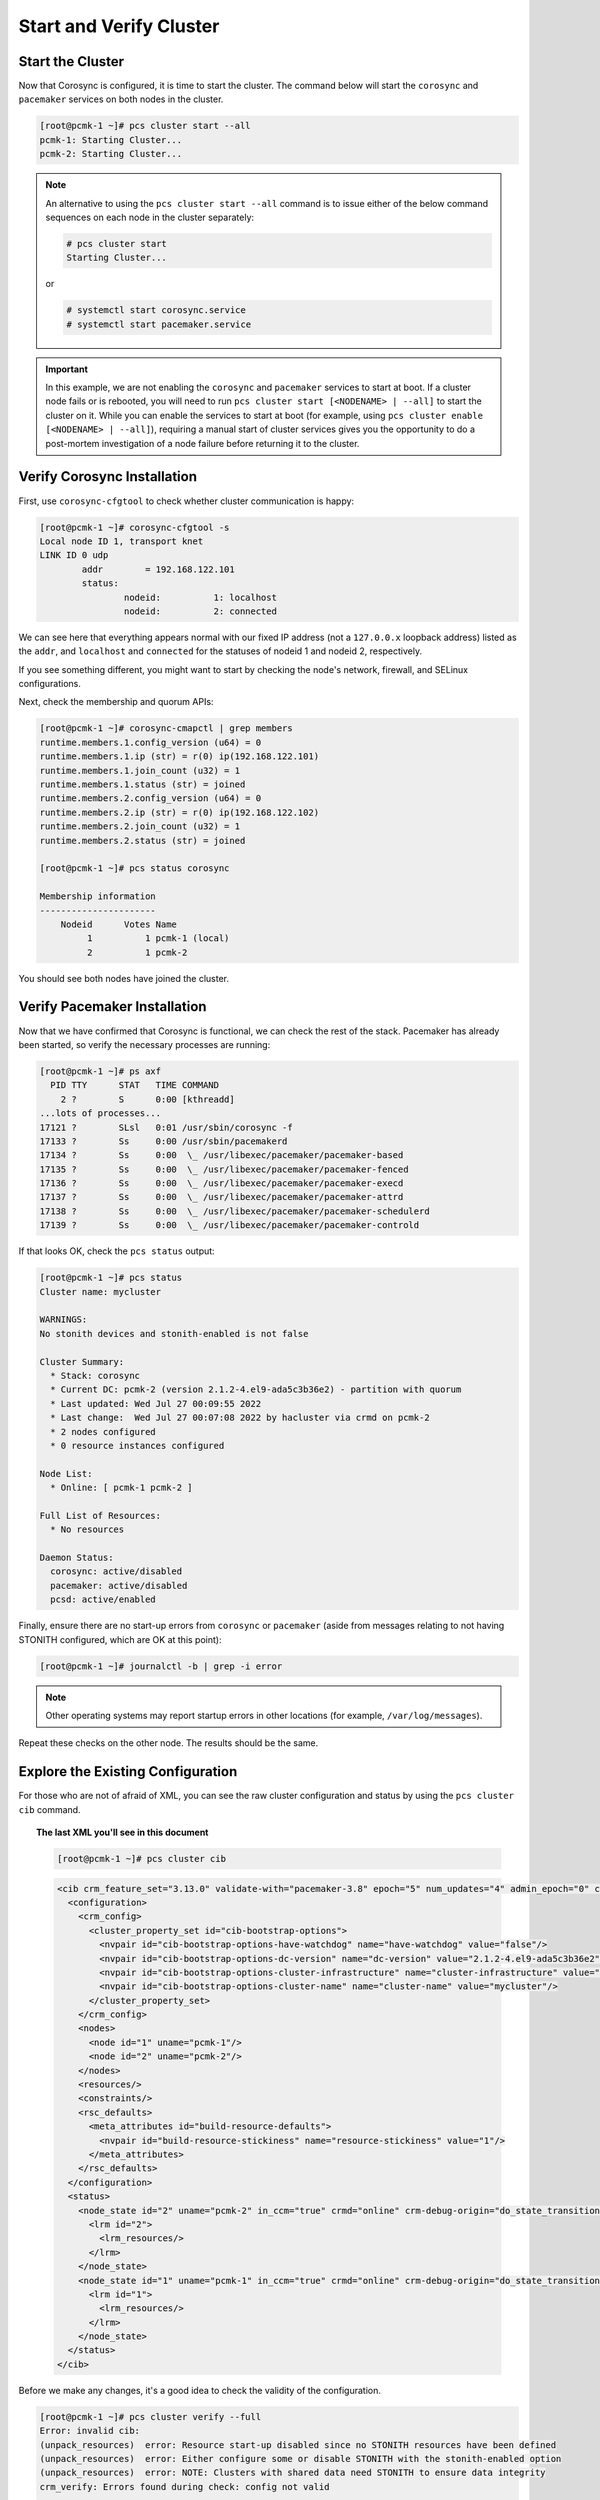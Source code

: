 Start and Verify Cluster
------------------------

Start the Cluster
#################

Now that Corosync is configured, it is time to start the cluster.
The command below will start the ``corosync`` and ``pacemaker`` services on
both nodes in the cluster.

.. code-block:: console

    [root@pcmk-1 ~]# pcs cluster start --all
    pcmk-1: Starting Cluster...
    pcmk-2: Starting Cluster...

.. NOTE::

    An alternative to using the ``pcs cluster start --all`` command
    is to issue either of the below command sequences on each node in the
    cluster separately:

    .. code-block:: console

        # pcs cluster start
        Starting Cluster...

    or

    .. code-block:: console

        # systemctl start corosync.service
        # systemctl start pacemaker.service

.. IMPORTANT::

    In this example, we are not enabling the ``corosync`` and ``pacemaker``
    services to start at boot. If a cluster node fails or is rebooted, you will
    need to run ``pcs cluster start [<NODENAME> | --all]`` to start the cluster
    on it. While you can enable the services to start at boot (for example,
    using ``pcs cluster enable [<NODENAME> | --all]``), requiring a manual
    start of cluster services gives you the opportunity to do a post-mortem
    investigation of a node failure before returning it to the cluster.

Verify Corosync Installation
################################

First, use ``corosync-cfgtool`` to check whether cluster communication is happy:

.. code-block:: console

    [root@pcmk-1 ~]# corosync-cfgtool -s
    Local node ID 1, transport knet
    LINK ID 0 udp
	    addr	= 192.168.122.101
	    status:
		    nodeid:          1:	localhost
		    nodeid:          2:	connected

We can see here that everything appears normal with our fixed IP address (not a
``127.0.0.x`` loopback address) listed as the ``addr``, and ``localhost`` and
``connected`` for the statuses of nodeid 1 and nodeid 2, respectively.

If you see something different, you might want to start by checking
the node's network, firewall, and SELinux configurations.

Next, check the membership and quorum APIs:

.. code-block:: console

    [root@pcmk-1 ~]# corosync-cmapctl | grep members
    runtime.members.1.config_version (u64) = 0
    runtime.members.1.ip (str) = r(0) ip(192.168.122.101)
    runtime.members.1.join_count (u32) = 1
    runtime.members.1.status (str) = joined
    runtime.members.2.config_version (u64) = 0
    runtime.members.2.ip (str) = r(0) ip(192.168.122.102)
    runtime.members.2.join_count (u32) = 1
    runtime.members.2.status (str) = joined

    [root@pcmk-1 ~]# pcs status corosync

    Membership information
    ----------------------
        Nodeid      Votes Name
             1          1 pcmk-1 (local)
             2          1 pcmk-2

You should see both nodes have joined the cluster.

Verify Pacemaker Installation
#################################

Now that we have confirmed that Corosync is functional, we can check
the rest of the stack. Pacemaker has already been started, so verify
the necessary processes are running:

.. code-block:: console

    [root@pcmk-1 ~]# ps axf
      PID TTY      STAT   TIME COMMAND
        2 ?        S      0:00 [kthreadd]
    ...lots of processes...
    17121 ?        SLsl   0:01 /usr/sbin/corosync -f
    17133 ?        Ss     0:00 /usr/sbin/pacemakerd
    17134 ?        Ss     0:00  \_ /usr/libexec/pacemaker/pacemaker-based
    17135 ?        Ss     0:00  \_ /usr/libexec/pacemaker/pacemaker-fenced
    17136 ?        Ss     0:00  \_ /usr/libexec/pacemaker/pacemaker-execd
    17137 ?        Ss     0:00  \_ /usr/libexec/pacemaker/pacemaker-attrd
    17138 ?        Ss     0:00  \_ /usr/libexec/pacemaker/pacemaker-schedulerd
    17139 ?        Ss     0:00  \_ /usr/libexec/pacemaker/pacemaker-controld

If that looks OK, check the ``pcs status`` output:

.. code-block:: console

    [root@pcmk-1 ~]# pcs status
    Cluster name: mycluster

    WARNINGS:
    No stonith devices and stonith-enabled is not false

    Cluster Summary:
      * Stack: corosync
      * Current DC: pcmk-2 (version 2.1.2-4.el9-ada5c3b36e2) - partition with quorum
      * Last updated: Wed Jul 27 00:09:55 2022
      * Last change:  Wed Jul 27 00:07:08 2022 by hacluster via crmd on pcmk-2
      * 2 nodes configured
      * 0 resource instances configured

    Node List:
      * Online: [ pcmk-1 pcmk-2 ]

    Full List of Resources:
      * No resources

    Daemon Status:
      corosync: active/disabled
      pacemaker: active/disabled
      pcsd: active/enabled

Finally, ensure there are no start-up errors from ``corosync`` or ``pacemaker``
(aside from messages relating to not having STONITH configured, which are OK at
this point):

.. code-block:: console

    [root@pcmk-1 ~]# journalctl -b | grep -i error

.. NOTE::

    Other operating systems may report startup errors in other locations
    (for example, ``/var/log/messages``).

Repeat these checks on the other node. The results should be the same.

Explore the Existing Configuration
##################################

For those who are not of afraid of XML, you can see the raw cluster
configuration and status by using the ``pcs cluster cib`` command.

.. topic:: The last XML you'll see in this document

    .. code-block:: console

        [root@pcmk-1 ~]# pcs cluster cib

    .. code-block:: xml

        <cib crm_feature_set="3.13.0" validate-with="pacemaker-3.8" epoch="5" num_updates="4" admin_epoch="0" cib-last-written="Wed Jul 27 00:07:08 2022" update-origin="pcmk-2" update-client="crmd" update-user="hacluster" have-quorum="1" dc-uuid="2">
          <configuration>
            <crm_config>
              <cluster_property_set id="cib-bootstrap-options">
                <nvpair id="cib-bootstrap-options-have-watchdog" name="have-watchdog" value="false"/>
                <nvpair id="cib-bootstrap-options-dc-version" name="dc-version" value="2.1.2-4.el9-ada5c3b36e2"/>
                <nvpair id="cib-bootstrap-options-cluster-infrastructure" name="cluster-infrastructure" value="corosync"/>
                <nvpair id="cib-bootstrap-options-cluster-name" name="cluster-name" value="mycluster"/>
              </cluster_property_set>
            </crm_config>
            <nodes>
              <node id="1" uname="pcmk-1"/>
              <node id="2" uname="pcmk-2"/>
            </nodes>
            <resources/>
            <constraints/>
            <rsc_defaults>
              <meta_attributes id="build-resource-defaults">
                <nvpair id="build-resource-stickiness" name="resource-stickiness" value="1"/>
              </meta_attributes>
            </rsc_defaults>
          </configuration>
          <status>
            <node_state id="2" uname="pcmk-2" in_ccm="true" crmd="online" crm-debug-origin="do_state_transition" join="member" expected="member">
              <lrm id="2">
                <lrm_resources/>
              </lrm>
            </node_state>
            <node_state id="1" uname="pcmk-1" in_ccm="true" crmd="online" crm-debug-origin="do_state_transition" join="member" expected="member">
              <lrm id="1">
                <lrm_resources/>
              </lrm>
            </node_state>
          </status>
        </cib>

Before we make any changes, it's a good idea to check the validity of
the configuration.

.. code-block:: console

    [root@pcmk-1 ~]# pcs cluster verify --full
    Error: invalid cib:
    (unpack_resources) 	error: Resource start-up disabled since no STONITH resources have been defined
    (unpack_resources) 	error: Either configure some or disable STONITH with the stonith-enabled option
    (unpack_resources) 	error: NOTE: Clusters with shared data need STONITH to ensure data integrity
    crm_verify: Errors found during check: config not valid

    Error: Errors have occurred, therefore pcs is unable to continue

As you can see, the tool has found some errors. The cluster will not start any
resources until we configure STONITH.
